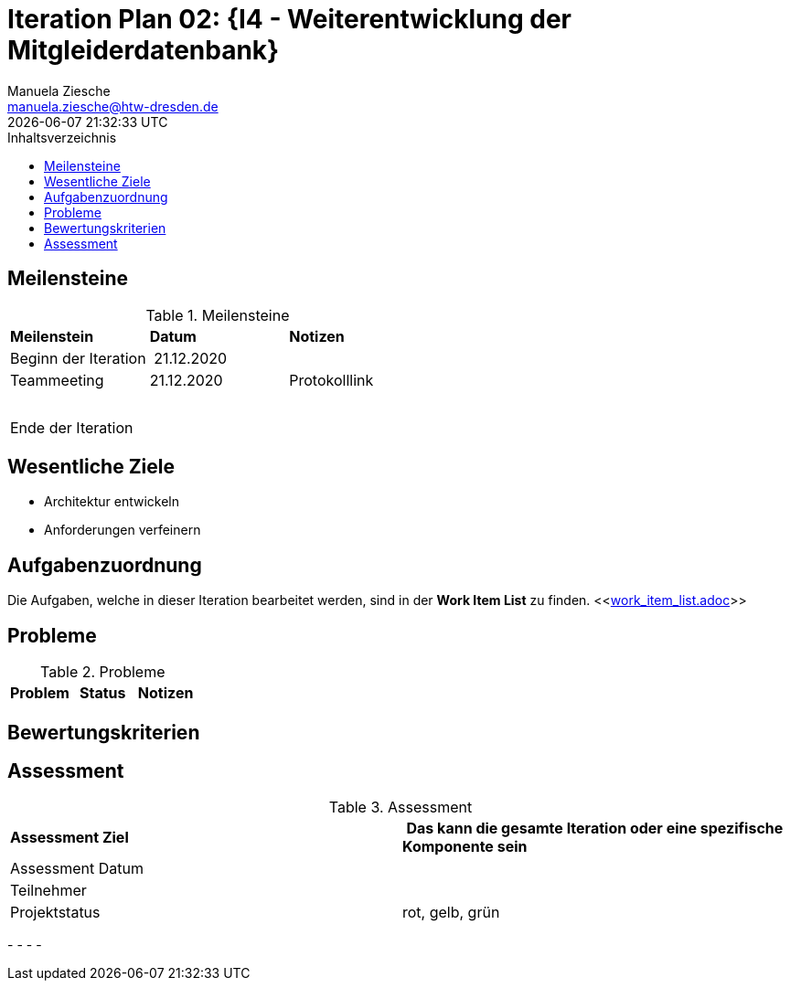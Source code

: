 = Iteration Plan 02: {I4 - Weiterentwicklung der Mitgleiderdatenbank}
Manuela Ziesche <manuela.ziesche@htw-dresden.de>
{localdatetime}
:toc: 
:toc-title: Inhaltsverzeichnis
:source-highlighter: highlightjs


== Meilensteine

.Meilensteine
|===
| *Meilenstein* | *Datum* | *Notizen*
| Beginn der Iteration | 21.12.2020 | 
| Teammeeting | 21.12.2020 | Protokolllink
| | |
| | | 
| Ende der  Iteration | |

|===

== Wesentliche Ziele
- Architektur entwickeln +
- Anforderungen verfeinern +




== Aufgabenzuordnung

Die Aufgaben, welche in dieser Iteration bearbeitet werden, sind in der *Work Item List* zu finden. 
 <<link:work_item_list.adoc[]>>


== Probleme 

.Probleme
|===
| *Problem* | *Status* | *Notizen*

|===


== Bewertungskriterien


== Assessment

.Assessment
|===
|*Assessment Ziel* | *Das kann die gesamte Iteration oder eine spezifische Komponente sein*
|Assessment Datum | 
| Teilnehmer | 
| Projektstatus | rot, gelb, grün 
|===

- 
- 
- 
- 


